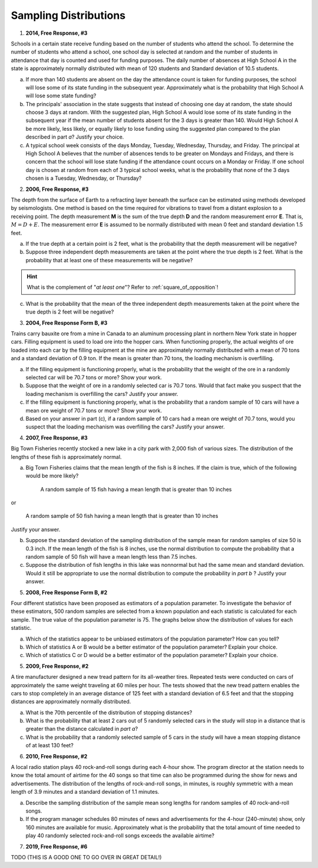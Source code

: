 .. _sampling_distribution_classwork:

======================
Sampling Distributions
======================

1. **2014, Free Response, #3**

Schools in a certain state receive funding based on the number of students who attend the school. To determine the number of students who attend a school, one school day is selected at random and the number of students in attendance that day is counted and used for funding purposes. The daily number of absences at High School A in the state is approximately normally distributed with mean of 120 students and Standard deviation of 10.5 students.

a. If more than 140 students are absent on the day the attendance count is taken for funding purposes, the school will lose some of its state funding in the subsequent year. Approximately what is the probability that High School A will lose some state funding?

b. The principals' association in the state suggests that instead of choosing one day at random, the state should choose 3 days at random. With the suggested plan, High School A would lose some of its state funding in the subsequent year if the mean number of students absent for the 3 days is greater than 140. Would High School A be more likely, less likely, or equally likely to lose funding using the suggested plan compared to the plan described in part *a*? Justify your choice.

c. A typical school week consists of the days Monday, Tuesday, Wednesday, Thursday, and Friday. The principal at High School A believes that the number of absences tends to be greater on Mondays and Fridays, and there is concern that the school will lose state funding if the attendance count occurs on a Monday or Friday. If one school day is chosen at random from each of 3 typical school weeks, what is the probability that none of the 3 days chosen is a Tuesday, Wednesday, or Thursday?

2. **2006, Free Response, #3**

The depth from the surface of Earth to a refracting layer beneath the surface can be estimated using methods developed by seismologists. One method is based on the time required for vibrations to travel from a distant explosion to a receiving point. The depth measurement **M** is the sum of the true depth **D** and the random measurement error **E**. That is, :math:`M = D + E`. The measurement error **E** is assumed to be normally distributed with mean 0 feet and standard deviation 1.5 feet.

a. If the true depth at a certain point is 2 feet, what is the probability that the depth measurement will be negative?

b. Suppose three independent depth measurements are taken at the point where the true depth is 2 feet. What is the probability that at least one of these measurements will be negative?

.. hint:: 

    What is the complement of "*at least one*"? Refer to :ref:`square_of_opposition`!

c. What is the probability that the mean of the three independent depth measurements taken at the point where the true depth is 2 feet will be negative?

3. **2004, Free Response Form B, #3**

Trains carry bauxite ore from a mine in Canada to an aluminum processing plant in northern New York state in hopper cars. Filling equipment is used to load ore into the hopper cars. When functioning properly, the actual weights of ore loaded into each car by the filling equipment at the mine are approximately normally distributed with a mean of 70 tons and a standard deviation of 0.9 ton. If the mean is greater than 70 tons, the loading mechanism is overfilling.

a. If the filling equipment is functioning properly, what is the probability that the weight of the ore in a randomly selected car will be 70.7 tons or more? Show your work.

b. Suppose that the weight of ore in a randomly selected car is 70.7 tons. Would that fact make you suspect that the loading mechanism is overfilling the cars? Justify your answer.

c. If the filling equipment is functioning properly, what is the probability that a random sample of 10 cars will have a mean ore weight of 70.7 tons or more? Show your work.

d. Based on your answer in part (c), if a random sample of 10 cars had a mean ore weight of 70.7 tons, would you suspect that the loading mechanism was overfilling the cars? Justify your answer.

4. **2007, Free Response, #3**

Big Town Fisheries recently stocked a new lake in a city park with 2,000 fish of various sizes. The distribution of the lengths of these fish is approximately normal.

a. Big Town Fisheries claims that the mean length of the fish is 8 inches. If the claim is true, which of the following would be more likely?

	A random sample of 15 fish having a mean length that is greater than 10 inches

or

	A random sample of 50 fish having a mean length that is greater than 10 inches

Justify your answer.

b. Suppose the standard deviation of the sampling distribution of the sample mean for random samples of size 50 is 0.3 inch. If the mean length of the fish is 8 inches, use the normal distribution to compute the probability that a random sample of 50 fish will have a mean length less than 7.5 inches.

c. Suppose the distribution of fish lengths in this lake was nonnormal but had the same mean and standard deviation. Would it still be appropriate to use the normal distribution to compute the probability in *part b* ? Justify your answer.


5. **2008, Free Response Form B, #2**

Four different statistics have been proposed as estimators of a population parameter. To investigate the behavior of these estimators, 500 random samples are selected from a known population and each statistic is calculated for each sample. The true value of the population parameter is 75. The graphs below show the distribution of values for each statistic.

.. image:: ../../../assets/imgs/classwork/2006_apstats_frp_formb_04.png
	:align: center
	
a. Which of the statistics appear to be unbiased estimators of the population parameter? How can you tell?

b. Which of statistics A or B would be a better estimator of the population parameter? Explain your choice.

c. Which of statistics C or D would be a better estimator of the population parameter? Explain your choice.

	
5. **2009, Free Response, #2**

A tire manufacturer designed a new tread pattern for its all-weather tires. Repeated tests were conducted on cars of approximately the same weight traveling at 60 miles per hour. The tests showed that the new tread pattern enables the cars to stop completely in an average distance of 125 feet with a standard deviation of 6.5 feet and that the stopping distances are approximately normally distributed.

a. What is the 70th percentile of the distribution of stopping distances?

b. What is the probability that at least 2 cars out of 5 randomly selected cars in the study will stop in a distance that is greater than the distance calculated in *part a*?

c. What is the probability that a randomly selected sample of 5 cars in the study will have a mean stopping distance of at least 130 feet?

6. **2010, Free Response, #2**

A local radio station plays 40 rock-and-roll songs during each 4-hour show. The program director at the station needs to know the total amount of airtime for the 40 songs so that time can also be programmed during the show for news and advertisements. The distribution of the lengths of rock-and-roll songs, in minutes, is roughly symmetric with a mean length of 3.9 minutes and a standard deviation of 1.1 minutes.

a. Describe the sampling distribution of the sample mean song lengths for random samples of 40 rock-and-roll songs.\

b. If the program manager schedules 80 minutes of news and advertisements for the 4-hour (240-minute) show, only 160 minutes are available for music. Approximately what is the probability that the total amount of time needed to play 40 randomly selected rock-and-roll songs exceeds the available airtime?

7. **2019, Free Response, #6**

TODO (THIS IS A GOOD ONE TO GO OVER IN GREAT DETAIL!)

